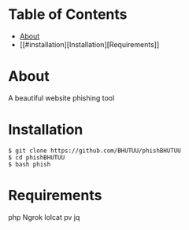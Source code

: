 * Table of Contents
:PROPERTIES:
:TOC:
:END:
:CONTENTS:
- [[#about][About]]
- [[#installation][Installation][Requirements]]
:END:

* About
  A beautiful website phishing tool

* Installation
  #+BEGIN_SRC shell
    $ git clone https://github.com/BHUTUU/phishBHUTUU
    $ cd phishBHUTUU
    $ bash phish
  #+END_SRC
* Requirements
  php
  Ngrok
  lolcat
  pv
  jq
  

